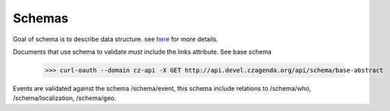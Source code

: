 Schemas
========

Goal of schema is to describe data structure. see `here <http://tools.ietf.org/html/draft-zyp-json-schema-03>`_ for more details.

Documents that use schema to validate must include the links attribute. See base schema 

	>>> curl-oauth --domain cz-api -X GET http://api.devel.czagenda.org/api/schema/base-abstract
	
Events are validated against the schema /schema/event, this schema include relations to /schema/who, /schema/localization, /schema/geo.
	